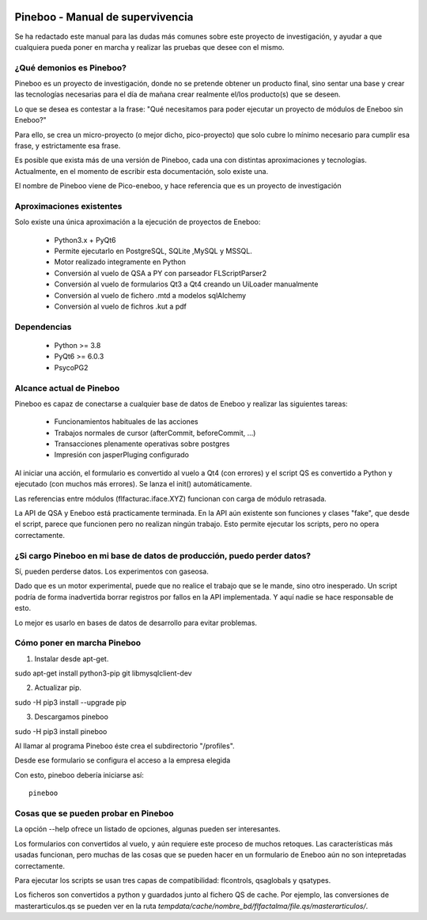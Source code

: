.. image:: https://gitlab.com/aulla/pineboo/badges/master/pipeline.svg
    :target: https://gitlab.com/aulla/pineboo/commits/master
    :alt: pipeline status

.. image:: https://gitlab.com/aulla/pineboo/badges/master/coverage.svg
    :target: https://gitlab.com/aulla/pineboo/commits/master
    :alt: coverage report

Pineboo - Manual de supervivencia
===================================
Se ha redactado este manual para las dudas más comunes sobre este proyecto de
investigación, y ayudar a que cualquiera pueda poner en marcha y realizar las
pruebas que desee con el mismo.

¿Qué demonios es Pineboo?
----------------------------
Pineboo es un proyecto de investigación, donde no se pretende obtener un producto
final, sino sentar una base y crear las tecnologías necesarias para el día de mañana
crear realmente el/los producto(s) que se deseen.

Lo que se desea es contestar a la frase: "Qué necesitamos para poder ejecutar un proyecto
de módulos de Eneboo sin Eneboo?"

Para ello, se crea un micro-proyecto (o mejor dicho, pico-proyecto) que solo cubre
lo mínimo necesario para cumplir esa frase, y estrictamente esa frase.

Es posible que exista más de una versión de Pineboo, cada una con distintas aproximaciones
y tecnologías. Actualmente, en el momento de escribir esta documentación, solo existe una.

El nombre de Pineboo viene de Pico-eneboo, y hace referencia que es un proyecto de
investigación


Aproximaciones existentes
---------------------------
Solo existe una única aproximación a la ejecución de proyectos de Eneboo:

 - Python3.x + PyQt6
 - Permite ejecutarlo en PostgreSQL, SQLite ,MySQL y MSSQL.
 - Motor realizado integramente en Python
 - Conversión al vuelo de QSA a PY con parseador FLScriptParser2
 - Conversión al vuelo de formularios Qt3 a Qt4 creando un UiLoader manualmente
 - Conversión al vuelo de fichero .mtd a modelos sqlAlchemy
 - Conversión al vuelo de fichros .kut a pdf


Dependencias
----------------
 - Python >= 3.8
 - PyQt6 >= 6.0.3
 - PsycoPG2

Alcance actual de Pineboo
---------------------------
Pineboo es capaz de conectarse a cualquier base de datos de Eneboo y realizar
las siguientes tareas:

 - Funcionamientos habituales de las acciones
 - Trabajos normales de cursor (afterCommit, beforeCommit, ...)
 - Transacciones plenamente operativas sobre postgres
 - Impresión con jasperPluging configurado


Al iniciar una acción, el formulario es convertido al vuelo a Qt4 (con errores) y
el script QS es convertido a Python y ejecutado (con muchos más errores). Se
lanza el init() automáticamente.

Las referencias entre módulos (flfacturac.iface.XYZ) funcionan con carga de módulo
retrasada.

La API de QSA y Eneboo está practicamente terminada. En la API aún existente son
funciones y clases "fake", que desde el script, parece que funcionen pero no
realizan ningún trabajo. Esto permite ejecutar los scripts, pero no opera correctamente.

¿Si cargo Pineboo en mi base de datos de producción, puedo perder datos?
-------------------------------------------------------------------------
Sí, pueden perderse datos. Los experimentos con gaseosa.

Dado que es un motor experimental, puede que no realice el trabajo que se le
mande, sino otro inesperado. Un script podría de forma inadvertida borrar registros
por fallos en la API implementada. Y aquí nadie se hace responsable de esto.

Lo mejor es usarlo en bases de datos de desarrollo para evitar problemas.


Cómo poner en marcha Pineboo
------------------------------

1) Instalar desde apt-get.

sudo apt-get install python3-pip git libmysqlclient-dev

2) Actualizar pip.

sudo -H pip3 install --upgrade pip

3) Descargamos pineboo

sudo -H pip3 install pineboo


Al llamar al programa Pineboo éste crea el subdirectorio "/profiles".

Desde ese formulario se configura el acceso a la empresa elegida



Con esto, pineboo debería iniciarse así::

    pineboo

Cosas que se pueden probar en Pineboo
----------------------------------------
La opción --help ofrece un listado de opciones, algunas pueden ser interesantes.

Los formularios con convertidos al vuelo, y aún requiere este proceso de muchos
retoques. Las características más usadas funcionan, pero muchas de las cosas
que se pueden hacer en un formulario de Eneboo aún no son intepretadas correctamente.

Para ejecutar los scripts se usan tres capas de compatibilidad: flcontrols, qsaglobals
y qsatypes.

Los ficheros son convertidos a python y guardados junto al fichero QS de cache.
Por ejemplo, las conversiones de masterarticulos.qs se pueden ver en la ruta
`tempdata/cache/nombre_bd/flfactalma/file.qs/masterarticulos/`.
